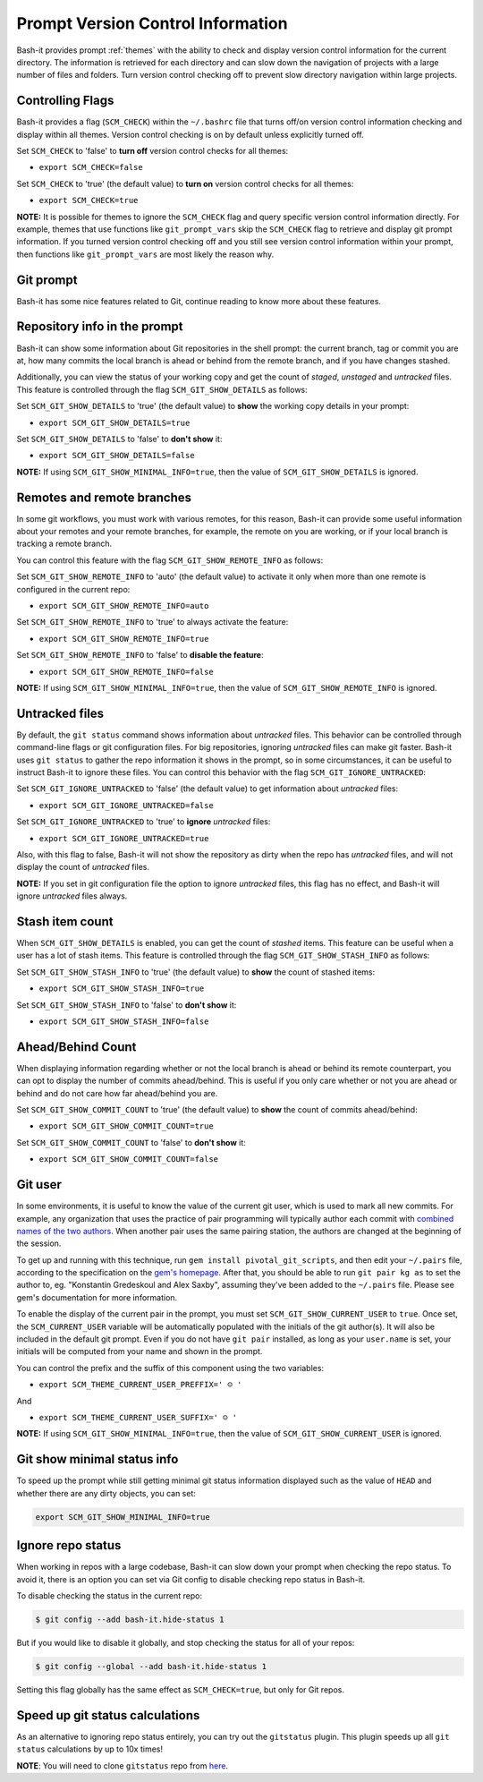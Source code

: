 .. _vcs_user:

Prompt Version Control Information
==================================

Bash-it provides prompt :ref:`themes` with the ability to check and display version control information for the current directory.
The information is retrieved for each directory and can slow down the navigation of projects with a large number of files and folders.
Turn version control checking off to prevent slow directory navigation within large projects.

Controlling Flags
^^^^^^^^^^^^^^^^^

Bash-it provides a flag (\ ``SCM_CHECK``\ ) within the ``~/.bashrc`` file that turns off/on version control information checking and display within all themes.
Version control checking is on by default unless explicitly turned off.

Set ``SCM_CHECK`` to 'false' to **turn off** version control checks for all themes:


* ``export SCM_CHECK=false``

Set ``SCM_CHECK`` to 'true' (the default value) to **turn on** version control checks for all themes:


* ``export SCM_CHECK=true``

**NOTE:**
It is possible for themes to ignore the ``SCM_CHECK`` flag and query specific version control information directly.
For example, themes that use functions like ``git_prompt_vars`` skip the ``SCM_CHECK`` flag to retrieve and display git prompt information.
If you turned version control checking off and you still see version control information within your prompt, then functions like ``git_prompt_vars`` are most likely the reason why.

.. _git_prompt:

Git prompt
^^^^^^^^^^

Bash-it has some nice features related to Git, continue reading to know more about these features.

Repository info in the prompt
^^^^^^^^^^^^^^^^^^^^^^^^^^^^^

Bash-it can show some information about Git repositories in the shell prompt: the current branch, tag or commit you are at, how many commits the local branch is ahead or behind from the remote branch, and if you have changes stashed.

Additionally, you can view the status of your working copy and get the count of *staged*\ , *unstaged* and *untracked* files.
This feature is controlled through the flag ``SCM_GIT_SHOW_DETAILS`` as follows:

Set ``SCM_GIT_SHOW_DETAILS`` to 'true' (the default value) to **show** the working copy details in your prompt:


* ``export SCM_GIT_SHOW_DETAILS=true``

Set ``SCM_GIT_SHOW_DETAILS`` to 'false' to **don't show** it:


* ``export SCM_GIT_SHOW_DETAILS=false``

**NOTE:** If using ``SCM_GIT_SHOW_MINIMAL_INFO=true``\ , then the value of ``SCM_GIT_SHOW_DETAILS`` is ignored.

Remotes and remote branches
^^^^^^^^^^^^^^^^^^^^^^^^^^^

In some git workflows, you must work with various remotes, for this reason, Bash-it can provide some useful information about your remotes and your remote branches, for example, the remote on you are working, or if your local branch is tracking a remote branch.

You can control this feature with the flag ``SCM_GIT_SHOW_REMOTE_INFO`` as follows:

Set ``SCM_GIT_SHOW_REMOTE_INFO`` to 'auto' (the default value) to activate it only when more than one remote is configured in the current repo:


* ``export SCM_GIT_SHOW_REMOTE_INFO=auto``

Set ``SCM_GIT_SHOW_REMOTE_INFO`` to 'true' to always activate the feature:


* ``export SCM_GIT_SHOW_REMOTE_INFO=true``

Set ``SCM_GIT_SHOW_REMOTE_INFO`` to 'false' to **disable the feature**\ :


* ``export SCM_GIT_SHOW_REMOTE_INFO=false``

**NOTE:** If using ``SCM_GIT_SHOW_MINIMAL_INFO=true``\ , then the value of ``SCM_GIT_SHOW_REMOTE_INFO`` is ignored.

Untracked files
^^^^^^^^^^^^^^^

By default, the ``git status`` command shows information about *untracked* files.
This behavior can be controlled through command-line flags or git configuration files.
For big repositories, ignoring *untracked* files can make git faster.
Bash-it uses ``git status`` to gather the repo information it shows in the prompt, so in some circumstances, it can be useful to instruct Bash-it to ignore these files.
You can control this behavior with the flag ``SCM_GIT_IGNORE_UNTRACKED``\ :

Set ``SCM_GIT_IGNORE_UNTRACKED`` to 'false' (the default value) to get information about *untracked* files:


* ``export SCM_GIT_IGNORE_UNTRACKED=false``

Set ``SCM_GIT_IGNORE_UNTRACKED`` to 'true' to **ignore** *untracked* files:


* ``export SCM_GIT_IGNORE_UNTRACKED=true``

Also, with this flag to false, Bash-it will not show the repository as dirty when the repo has *untracked* files, and will not display the count of *untracked* files.

**NOTE:** If you set in git configuration file the option to ignore *untracked* files, this flag has no effect, and Bash-it will ignore *untracked* files always.

Stash item count
^^^^^^^^^^^^^^^^

When ``SCM_GIT_SHOW_DETAILS`` is enabled, you can get the count of *stashed* items. This feature can be useful when a user has a lot of stash items.
This feature is controlled through the flag ``SCM_GIT_SHOW_STASH_INFO`` as follows:

Set ``SCM_GIT_SHOW_STASH_INFO`` to 'true' (the default value) to **show** the count of stashed items:


* ``export SCM_GIT_SHOW_STASH_INFO=true``

Set ``SCM_GIT_SHOW_STASH_INFO`` to 'false' to **don't show** it:


* ``export SCM_GIT_SHOW_STASH_INFO=false``

Ahead/Behind Count
^^^^^^^^^^^^^^^^^^

When displaying information regarding whether or not the local branch is ahead or behind its remote counterpart, you can opt to display the number of commits ahead/behind.
This is useful if you only care whether or not you are ahead or behind and do not care how far ahead/behind you are.

Set ``SCM_GIT_SHOW_COMMIT_COUNT`` to 'true' (the default value) to **show** the count of commits ahead/behind:


* ``export SCM_GIT_SHOW_COMMIT_COUNT=true``

Set ``SCM_GIT_SHOW_COMMIT_COUNT`` to 'false' to **don't show** it:


* ``export SCM_GIT_SHOW_COMMIT_COUNT=false``

Git user
^^^^^^^^

In some environments, it is useful to know the value of the current git user, which is used to mark all new commits.
For example, any organization that uses the practice of pair programming will typically author each commit with `combined names of the two authors <https://github.com/pivotal/git_scripts>`_.
When another pair uses the same pairing station, the authors are changed at the beginning of the session.

To get up and running with this technique, run ``gem install pivotal_git_scripts``\ , and then edit your ``~/.pairs`` file, according to the specification on the `gem's homepage <https://github.com/pivotal/git_scripts>`_.
After that, you should be able to run ``git pair kg as`` to set the author to, eg. "Konstantin Gredeskoul and Alex Saxby", assuming they've been added to the ``~/.pairs`` file.
Please see gem's documentation for more information.

To enable the display of the current pair in the prompt, you must set ``SCM_GIT_SHOW_CURRENT_USER`` to ``true``.
Once set, the ``SCM_CURRENT_USER`` variable will be automatically populated with the initials of the git author(s).
It will also be included in the default git prompt.
Even if you do not have ``git pair`` installed, as long as your ``user.name`` is set, your initials will be computed from your name and shown in the prompt.

You can control the prefix and the suffix of this component using the two variables:


* ``export SCM_THEME_CURRENT_USER_PREFFIX=' ☺︎ '``

And


* ``export SCM_THEME_CURRENT_USER_SUFFIX=' ☺︎ '``

**NOTE:** If using ``SCM_GIT_SHOW_MINIMAL_INFO=true``\ , then the value of ``SCM_GIT_SHOW_CURRENT_USER`` is ignored.

Git show minimal status info
^^^^^^^^^^^^^^^^^^^^^^^^^^^^

To speed up the prompt while still getting minimal git status information displayed such as the value of ``HEAD`` and whether there are any dirty objects, you can set:

.. code-block::

   export SCM_GIT_SHOW_MINIMAL_INFO=true

Ignore repo status
^^^^^^^^^^^^^^^^^^

When working in repos with a large codebase, Bash-it can slow down your prompt when checking the repo status.
To avoid it, there is an option you can set via Git config to disable checking repo status in Bash-it.

To disable checking the status in the current repo:

.. code-block::

   $ git config --add bash-it.hide-status 1

But if you would like to disable it globally, and stop checking the status for all of your repos:

.. code-block::

   $ git config --global --add bash-it.hide-status 1

Setting this flag globally has the same effect as ``SCM_CHECK=true``\ , but only for Git repos.

Speed up git status calculations
^^^^^^^^^^^^^^^^^^^^^^^^^^^^^^^^

As an alternative to ignoring repo status entirely, you can try out the ``gitstatus`` plugin.
This plugin speeds up all ``git status`` calculations by up to 10x times!

**NOTE**\ : You will need to clone ``gitstatus`` repo from `here <https://github.com/romkatv/gitstatus>`_.
